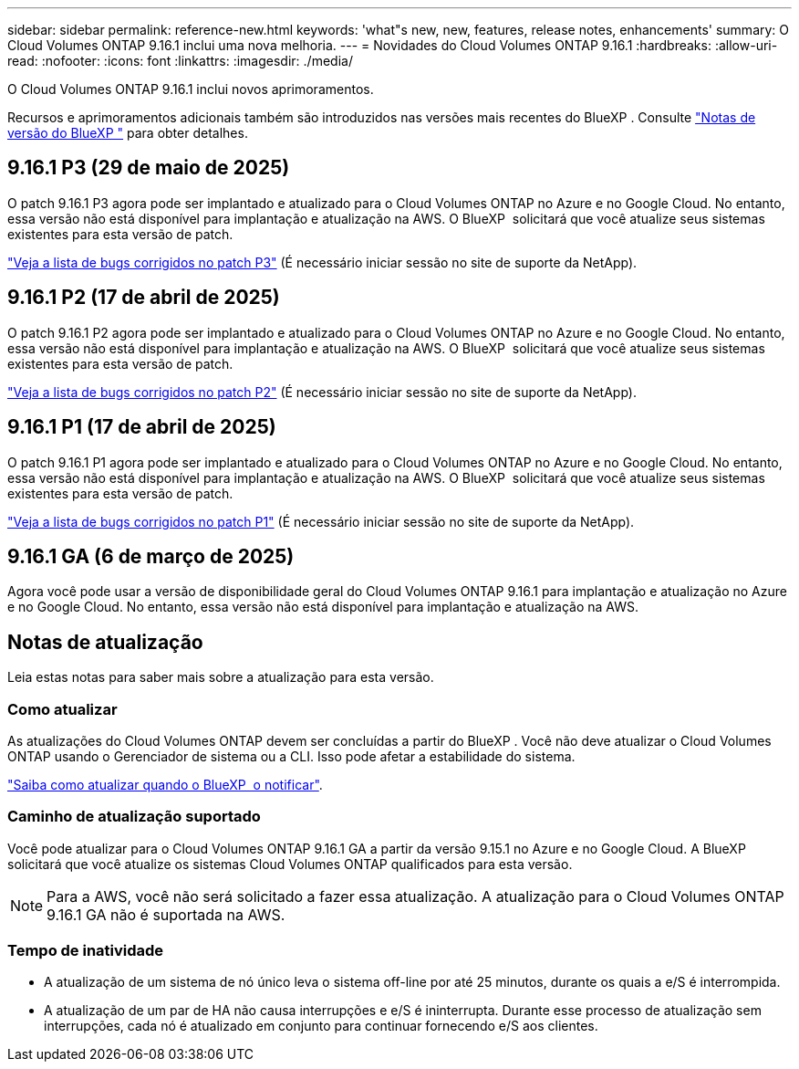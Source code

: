---
sidebar: sidebar 
permalink: reference-new.html 
keywords: 'what"s new, new, features, release notes, enhancements' 
summary: O Cloud Volumes ONTAP 9.16.1 inclui uma nova melhoria. 
---
= Novidades do Cloud Volumes ONTAP 9.16.1
:hardbreaks:
:allow-uri-read: 
:nofooter: 
:icons: font
:linkattrs: 
:imagesdir: ./media/


[role="lead"]
O Cloud Volumes ONTAP 9.16.1 inclui novos aprimoramentos.

Recursos e aprimoramentos adicionais também são introduzidos nas versões mais recentes do BlueXP . Consulte https://docs.netapp.com/us-en/bluexp-cloud-volumes-ontap/whats-new.html["Notas de versão do BlueXP "^] para obter detalhes.



== 9.16.1 P3 (29 de maio de 2025)

O patch 9.16.1 P3 agora pode ser implantado e atualizado para o Cloud Volumes ONTAP no Azure e no Google Cloud. No entanto, essa versão não está disponível para implantação e atualização na AWS. O BlueXP  solicitará que você atualize seus sistemas existentes para esta versão de patch.

link:https://mysupport.netapp.com/site/products/all/details/cloud-volumes-ontap/downloads-tab/download/62632/9.16.1P3["Veja a lista de bugs corrigidos no patch P3"^] (É necessário iniciar sessão no site de suporte da NetApp).



== 9.16.1 P2 (17 de abril de 2025)

O patch 9.16.1 P2 agora pode ser implantado e atualizado para o Cloud Volumes ONTAP no Azure e no Google Cloud. No entanto, essa versão não está disponível para implantação e atualização na AWS. O BlueXP  solicitará que você atualize seus sistemas existentes para esta versão de patch.

link:https://mysupport.netapp.com/site/products/all/details/cloud-volumes-ontap/downloads-tab/download/62632/9.16.1P2["Veja a lista de bugs corrigidos no patch P2"^] (É necessário iniciar sessão no site de suporte da NetApp).



== 9.16.1 P1 (17 de abril de 2025)

O patch 9.16.1 P1 agora pode ser implantado e atualizado para o Cloud Volumes ONTAP no Azure e no Google Cloud. No entanto, essa versão não está disponível para implantação e atualização na AWS. O BlueXP  solicitará que você atualize seus sistemas existentes para esta versão de patch.

link:https://mysupport.netapp.com/site/products/all/details/cloud-volumes-ontap/downloads-tab/download/62632/9.16.1P1["Veja a lista de bugs corrigidos no patch P1"^] (É necessário iniciar sessão no site de suporte da NetApp).



== 9.16.1 GA (6 de março de 2025)

Agora você pode usar a versão de disponibilidade geral do Cloud Volumes ONTAP 9.16.1 para implantação e atualização no Azure e no Google Cloud. No entanto, essa versão não está disponível para implantação e atualização na AWS.



== Notas de atualização

Leia estas notas para saber mais sobre a atualização para esta versão.



=== Como atualizar

As atualizações do Cloud Volumes ONTAP devem ser concluídas a partir do BlueXP . Você não deve atualizar o Cloud Volumes ONTAP usando o Gerenciador de sistema ou a CLI. Isso pode afetar a estabilidade do sistema.

link:http://docs.netapp.com/us-en/bluexp-cloud-volumes-ontap/task-updating-ontap-cloud.html["Saiba como atualizar quando o BlueXP  o notificar"^].



=== Caminho de atualização suportado

Você pode atualizar para o Cloud Volumes ONTAP 9.16.1 GA a partir da versão 9.15.1 no Azure e no Google Cloud. A BlueXP  solicitará que você atualize os sistemas Cloud Volumes ONTAP qualificados para esta versão.


NOTE: Para a AWS, você não será solicitado a fazer essa atualização. A atualização para o Cloud Volumes ONTAP 9.16.1 GA não é suportada na AWS.



=== Tempo de inatividade

* A atualização de um sistema de nó único leva o sistema off-line por até 25 minutos, durante os quais a e/S é interrompida.
* A atualização de um par de HA não causa interrupções e e/S é ininterrupta. Durante esse processo de atualização sem interrupções, cada nó é atualizado em conjunto para continuar fornecendo e/S aos clientes.

